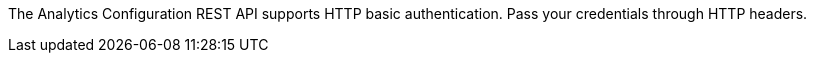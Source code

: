 The Analytics Configuration REST API supports HTTP basic authentication.
Pass your credentials through HTTP headers.
